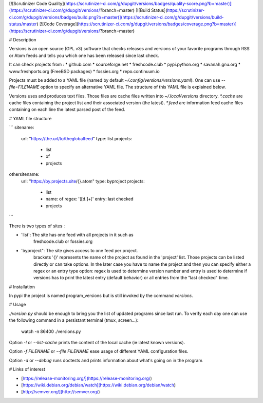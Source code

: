 [![Scrutinizer Code Quality](https://scrutinizer-ci.com/g/dupgit/versions/badges/quality-score.png?b=master)](https://scrutinizer-ci.com/g/dupgit/versions/?branch=master)
[![Build Status](https://scrutinizer-ci.com/g/dupgit/versions/badges/build.png?b=master)](https://scrutinizer-ci.com/g/dupgit/versions/build-status/master)
[![Code Coverage](https://scrutinizer-ci.com/g/dupgit/versions/badges/coverage.png?b=master)](https://scrutinizer-ci.com/g/dupgit/versions/?branch=master)

# Description

Versions is an open source (GPL v3) software that checks releases and
versions of your favorite programs through RSS or Atom feeds and tells
you which one has been released since last check.

It can check projects from :
* github.com
* sourceforge.net
* freshcode.club
* pypi.python.org
* savanah.gnu.org
* www.freshports.org (FreeBSD packages)
* fossies.org
* repo.continuum.io

Projects must be added to a YAML file (named by default
`~/.config/versions/versions.yaml`). One can use `--file=FILENAME`
option to specify an alternative YAML file. The structure of this
YAML file is explained below.

Versions uses and produces text files. Those files are cache files
written into `~/.local/versions` directory. `*.cache` are cache
files containing the project list and their associated version (the latest).
`*.feed` are information feed cache files containing on each line
the latest parsed post of the feed.


# YAML file structure

```
sitename:
  url: "https://the.url/to/theglobalfeed"
  type: list
  projects:
    - list
    - of
    - projects

othersitename:
  url: "https://by.projects.site/{}.atom"
  type: byproject
  projects:
    - list
    - name: of
      regex: '([\d.]+)'
      entry: last checked
    - projects
```

There is two types of sites : 

* 'list': The site has one feed with all projects in it such as
   freshcode.club or fossies.org
* 'byproject": The site gives access to one feed per project.
   brackets '{}' represents the name of the project as found in
   the 'project' list. Those projects can be listed directly or
   can take options. In the later case you have to name the
   project and then you can specify either a regex or an entry
   type option: regex is used to determine version number and
   entry is used to determine if versions has to print the latest
   entry (default behavior) or all entries from the "last checked"
   time.


# Installation

In pypi the project is named program_versions but is still invoked
by the command `versions`.


# Usage

`./version.py` should be enough to bring you the list of updated
programs since last run. To verify each day one can use the following
command in a persistant terminal (tmux, screen…):

    watch -n 86400 ./versions.py


Option `-l` or `--list-cache` prints the content of the local cache (ie
latest known versions).

Option `-f FILENAME` or `--file FILENAME` ease usage of different
YAML configuration files.

Option `-d` or `--debug` runs doctests and prints information about
what's going on in the program.


# Links of interest

* [https://release-monitoring.org/](https://release-monitoring.org/)
* [https://wiki.debian.org/debian/watch](https://wiki.debian.org/debian/watch)
* [http://semver.org/](http://semver.org/)


